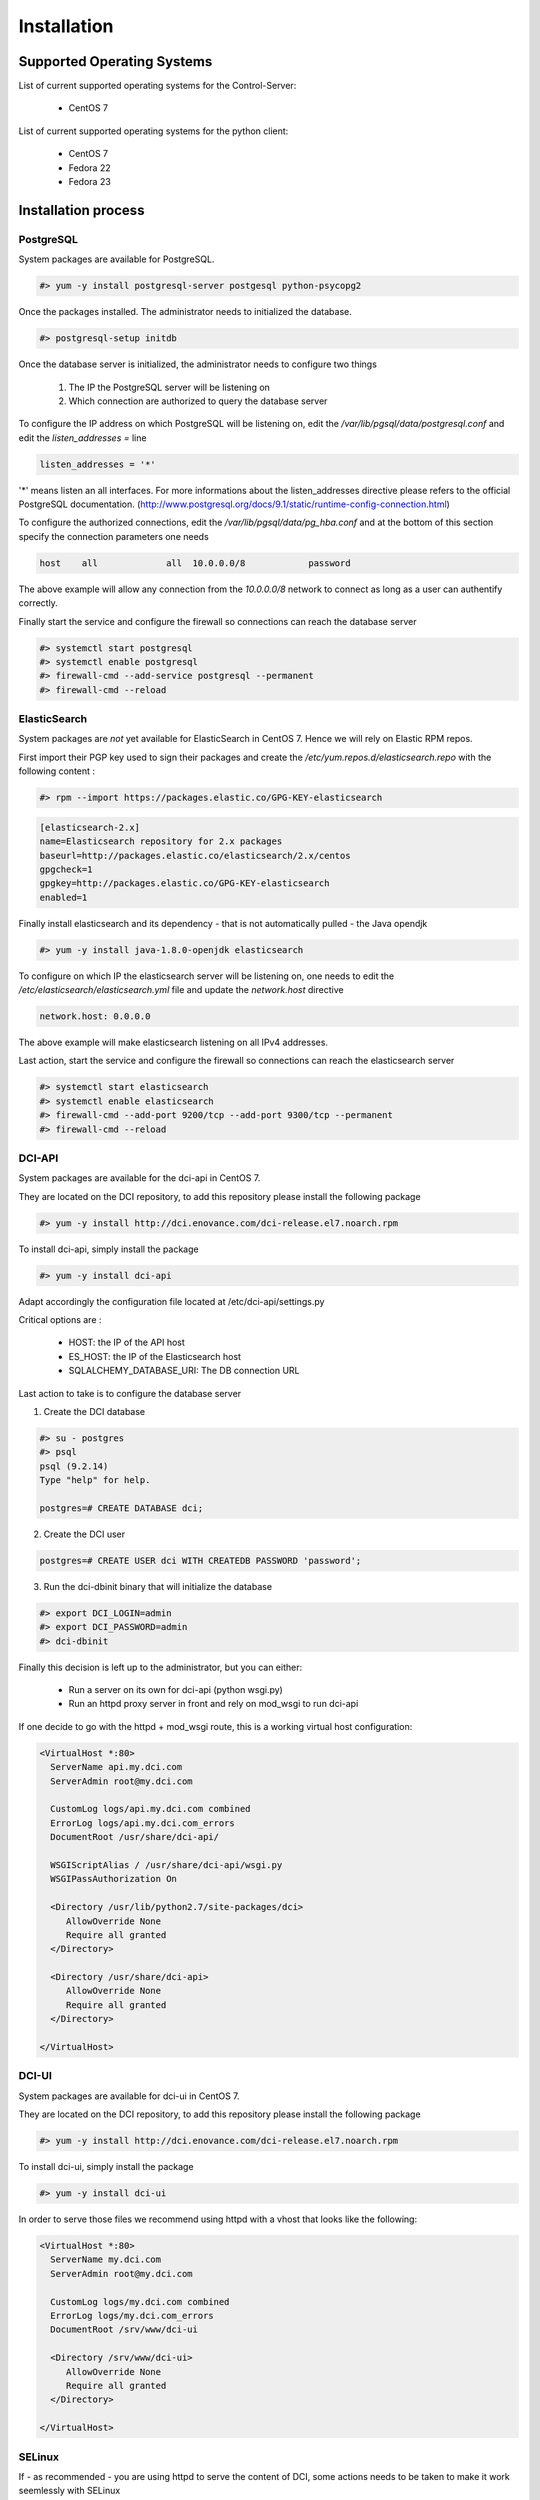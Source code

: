 Installation
============

Supported Operating Systems
---------------------------

List of current supported operating systems for the Control-Server:

  * CentOS 7

List of current supported operating systems for the python client:

  * CentOS 7
  * Fedora 22
  * Fedora 23


Installation process
--------------------

PostgreSQL
~~~~~~~~~~

System packages are available for PostgreSQL.

.. code-block:: bash

  #> yum -y install postgresql-server postgesql python-psycopg2


Once the packages installed. The administrator needs to initialized the database.

.. code-block:: bash

  #> postgresql-setup initdb


Once the database server is initialized, the administrator needs to configure two things

  1. The IP the PostgreSQL server will be listening on
  2. Which connection are authorized to query the database server


To configure the IP address on which PostgreSQL will be listening on, edit the `/var/lib/pgsql/data/postgresql.conf` and edit the `listen_addresses =` line

.. code-block:: bash

  listen_addresses = '*'

'*' means listen an all interfaces. For more informations about the listen_addresses directive please refers to the official PostgreSQL documentation. (http://www.postgresql.org/docs/9.1/static/runtime-config-connection.html)

To configure the authorized connections, edit the `/var/lib/pgsql/data/pg_hba.conf` and at the bottom of this section specify the connection parameters one needs

.. code-block:: bash

  host    all             all  10.0.0.0/8            password

The above example will allow any connection from the `10.0.0.0/8` network to connect as long as a user can authentify correctly.


Finally start the service and configure the firewall so connections can reach the database server

.. code-block:: bash

  #> systemctl start postgresql
  #> systemctl enable postgresql
  #> firewall-cmd --add-service postgresql --permanent
  #> firewall-cmd --reload


ElasticSearch
~~~~~~~~~~~~~

System packages are *not* yet available for ElasticSearch in CentOS 7. Hence we will rely on Elastic RPM repos.

First import their PGP key used to sign their packages and create the `/etc/yum.repos.d/elasticsearch.repo` with the following content :

.. code-block:: bash

  #> rpm --import https://packages.elastic.co/GPG-KEY-elasticsearch

.. code-block:: bash

  [elasticsearch-2.x]
  name=Elasticsearch repository for 2.x packages
  baseurl=http://packages.elastic.co/elasticsearch/2.x/centos
  gpgcheck=1
  gpgkey=http://packages.elastic.co/GPG-KEY-elasticsearch
  enabled=1

Finally install elasticsearch and its dependency - that is not automatically pulled - the Java opendjk

.. code-block:: bash

  #> yum -y install java-1.8.0-openjdk elasticsearch


To configure on which IP the elasticsearch server will be listening on, one needs to edit the `/etc/elasticsearch/elasticsearch.yml` file and update the `network.host` directive

.. code-block:: bash

  network.host: 0.0.0.0

The above example will make elasticsearch listening on all IPv4 addresses.

Last action, start the service and configure the firewall so connections can reach the elasticsearch server

.. code-block:: bash

  #> systemctl start elasticsearch
  #> systemctl enable elasticsearch
  #> firewall-cmd --add-port 9200/tcp --add-port 9300/tcp --permanent
  #> firewall-cmd --reload


DCI-API
~~~~~~~

System packages are available for the dci-api in CentOS 7.

They are located on the DCI repository, to add this repository please install the following package

.. code-block:: bash

  #> yum -y install http://dci.enovance.com/dci-release.el7.noarch.rpm

To install dci-api, simply install the package

.. code-block:: bash

  #> yum -y install dci-api

Adapt accordingly the configuration file located at /etc/dci-api/settings.py

Critical options are :

  * HOST: the IP of the API host
  * ES_HOST: the IP of the Elasticsearch host
  * SQLALCHEMY_DATABASE_URI: The DB connection URL

Last action to take is to configure the database server 

1. Create the DCI database

.. code-block:: bash

  #> su - postgres
  #> psql
  psql (9.2.14)
  Type "help" for help.

  postgres=# CREATE DATABASE dci;


2. Create the DCI user

.. code-block:: bash

  postgres=# CREATE USER dci WITH CREATEDB PASSWORD 'password';


3. Run the dci-dbinit binary that will initialize the database

.. code-block:: bash

  #> export DCI_LOGIN=admin
  #> export DCI_PASSWORD=admin
  #> dci-dbinit

Finally this decision is left up to the administrator, but you can either:

  * Run a server on its own for dci-api (python wsgi.py)
  * Run an httpd proxy server in front and rely on mod_wsgi to run dci-api

If one decide to go with the httpd + mod_wsgi route, this is a working virtual host configuration:

.. code-block:: bash

  <VirtualHost *:80>
    ServerName api.my.dci.com
    ServerAdmin root@my.dci.com

    CustomLog logs/api.my.dci.com combined
    ErrorLog logs/api.my.dci.com_errors
    DocumentRoot /usr/share/dci-api/

    WSGIScriptAlias / /usr/share/dci-api/wsgi.py
    WSGIPassAuthorization On

    <Directory /usr/lib/python2.7/site-packages/dci>
       AllowOverride None
       Require all granted
    </Directory>

    <Directory /usr/share/dci-api>
       AllowOverride None
       Require all granted
    </Directory>

  </VirtualHost>


DCI-UI
~~~~~~~

System packages are available for dci-ui in CentOS 7.

They are located on the DCI repository, to add this repository please install the following package

.. code-block:: bash

  #> yum -y install http://dci.enovance.com/dci-release.el7.noarch.rpm

To install dci-ui, simply install the package

.. code-block:: bash

  #> yum -y install dci-ui

In order to serve those files we recommend using httpd with a vhost that looks like the following:

.. code-block:: bash

  <VirtualHost *:80>
    ServerName my.dci.com
    ServerAdmin root@my.dci.com

    CustomLog logs/my.dci.com combined
    ErrorLog logs/my.dci.com_errors
    DocumentRoot /srv/www/dci-ui

    <Directory /srv/www/dci-ui>
       AllowOverride None
       Require all granted
    </Directory>

  </VirtualHost>


SELinux
~~~~~~~

If - as recommended - you are using httpd to serve the content of DCI, some actions needs to be taken to make it work seemlessly with SELinux

1. Restorecon on /srv/www

.. code-block:: bash

  #> restorecon -Rv /srv/www

2. Enable the proper selinux booleans

.. code-block:: bash

  #> setsebool -P httpd_can_network_connect_db 1
  #> setsebool -P httpd_can_network_connect 1

3. Restart httpd

.. code-block:: bash

  #> systemctl restart httpd


Configuration Management
------------------------

All those steps mentionned above have been automatized with Ansible through the use of playbooks.

Those playbooks are available at http://softwarefactory-project.io/r/dci-infra
